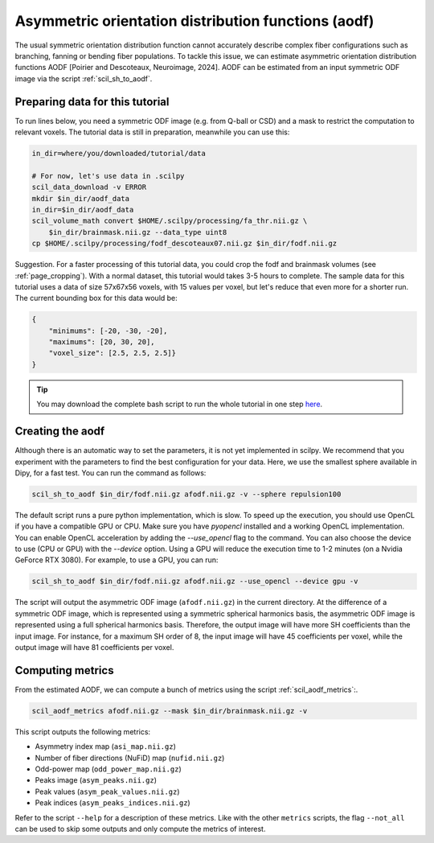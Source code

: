 Asymmetric orientation distribution functions (aodf)
====================================================

The usual symmetric orientation distribution function cannot accurately describe complex fiber configurations such as branching, fanning or bending fiber populations. To tackle this issue, we can estimate asymmetric orientation distribution functions AODF [Poirier and Descoteaux, Neuroimage, 2024]. AODF can be estimated from an input symmetric ODF image via the script :ref:`scil_sh_to_aodf`.


Preparing data for this tutorial
********************************

To run lines below, you need a symmetric ODF image (e.g. from Q-ball or CSD) and a mask to restrict the computation to relevant voxels. The tutorial data is still in preparation, meanwhile you can use this:

.. code-block:: bash

    in_dir=where/you/downloaded/tutorial/data

    # For now, let's use data in .scilpy
    scil_data_download -v ERROR
    mkdir $in_dir/aodf_data
    in_dir=$in_dir/aodf_data
    scil_volume_math convert $HOME/.scilpy/processing/fa_thr.nii.gz \
        $in_dir/brainmask.nii.gz --data_type uint8
    cp $HOME/.scilpy/processing/fodf_descoteaux07.nii.gz $in_dir/fodf.nii.gz

Suggestion. For a faster processing of this tutorial data, you could crop the fodf and brainmask volumes (see :ref:`page_cropping`). With a normal dataset, this tutorial would takes 3-5 hours to complete. The sample data for this tutorial uses a data of size 57x67x56 voxels, with 15 values per voxel, but let's reduce that even more for a shorter run. The current bounding box for this data would be:

.. code-block:: json

    {
        "minimums": [-20, -30, -20],
        "maximums": [20, 30, 20],
        "voxel_size": [2.5, 2.5, 2.5]}
    }

.. tip::
    You may download the complete bash script to run the whole tutorial in one step `here </_static/bash/reconst/aodf_scripts.sh>`_.

Creating the aodf
*****************

Although there is an automatic way to set the parameters, it is not yet implemented in scilpy. We recommend that you experiment with the parameters to find the best configuration for your data. Here, we use the smallest sphere available in Dipy, for a fast test. You can run the command as follows:

.. code-block:: bash

    scil_sh_to_aodf $in_dir/fodf.nii.gz afodf.nii.gz -v --sphere repulsion100


The default script runs a pure python implementation, which is slow. To speed up the execution, you should use OpenCL if you have a compatible GPU or CPU. Make sure you have `pyopencl` installed and a working OpenCL implementation. You can enable OpenCL acceleration by adding the `--use_opencl` flag to the command. You can also choose the device to use (CPU or GPU) with the `--device` option. Using a GPU will reduce the execution time to 1-2 minutes (on a Nvidia GeForce RTX 3080). For example, to use a GPU, you can run:

.. code-block:: bash

    scil_sh_to_aodf $in_dir/fodf.nii.gz afodf.nii.gz --use_opencl --device gpu -v

The script will output the asymmetric ODF image (``afodf.nii.gz``) in the current directory. At the difference of a symmetric ODF image, which is represented using a symmetric spherical harmonics basis, the asymmetric ODF image is represented using a full spherical harmonics basis. Therefore, the output image will have more SH coefficients than the input image. For instance, for a maximum SH order of 8, the input image will have 45 coefficients per voxel, while the output image will have 81 coefficients per voxel.

Computing metrics
*****************

From the estimated AODF, we can compute a bunch of metrics using the script :ref:`scil_aodf_metrics`:.

.. code-block:: bash

    scil_aodf_metrics afodf.nii.gz --mask $in_dir/brainmask.nii.gz -v

This script outputs the following metrics:

- Asymmetry index map (``asi_map.nii.gz``)
- Number of fiber directions (NuFiD) map (``nufid.nii.gz``)
- Odd-power map (``odd_power_map.nii.gz``)
- Peaks image (``asym_peaks.nii.gz``)
- Peak values (``asym_peak_values.nii.gz``)
- Peak indices (``asym_peaks_indices.nii.gz``)

Refer to the script ``--help`` for a description of these metrics. Like with the other ``metrics`` scripts, the flag ``--not_all`` can be used to skip some outputs and only compute the metrics of interest.
